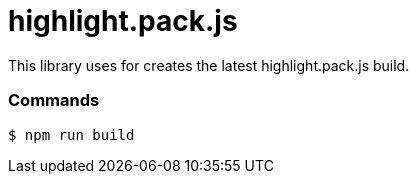 = highlight.pack.js

This library uses for creates the latest highlight.pack.js build.

=== Commands

[source,bash]
----
$ npm run build
----
